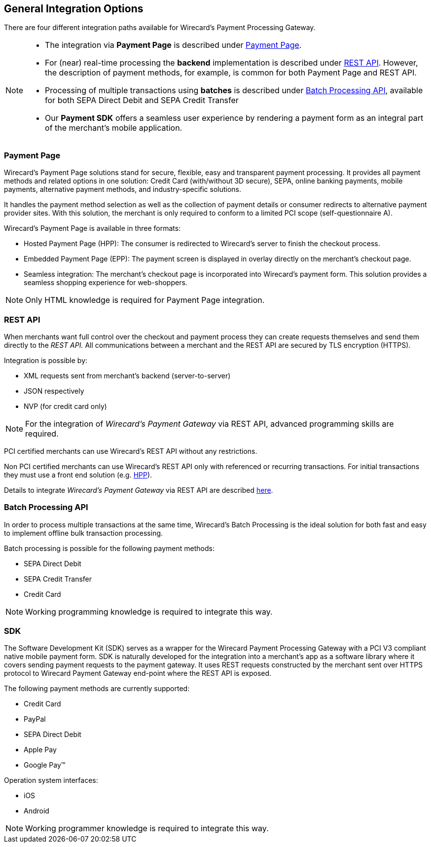 [#GeneralIntegrationOptions]
== General Integration Options

There are four different integration paths available for Wirecard's
Payment Processing Gateway.


[NOTE]
====
- The integration via *Payment Page* is described under <<PP, Payment Page>>.
- For (near) real-time processing the *backend* implementation is
described under <<RestApi, REST API>>. However, the
description of payment methods, for example, is common for both Payment
Page and REST
API.
- Processing of multiple transactions using *batches* is described under
<<BatchProcessingApi, Batch Processing API>>, available
for both SEPA Direct Debit and SEPA Credit Transfer
- Our *Payment SDK* offers a seamless user experience by rendering
a payment form as an integral part of the merchant's mobile application.
//-
====

[#GeneralIntegrationOptions_PP]
=== Payment Page

Wirecard's Payment Page solutions stand for secure, flexible, easy and
transparent payment processing. It provides all payment methods and
related options in one solution: Credit Card (with/without 3D
secure), SEPA, online banking payments, mobile payments, alternative
payment methods, and industry-specific solutions.

It handles the payment method selection as well as the collection
of payment details or consumer redirects to alternative payment provider
sites. With this solution, the merchant is only required to conform to a
limited PCI scope (self-questionnaire A).

Wirecard's Payment Page is available in three formats:

- Hosted Payment Page (HPP): The consumer is redirected to
Wirecard's server to finish the checkout process.
- Embedded Payment Page (EPP): The payment screen is displayed in
overlay directly on the merchant's checkout page.
- Seamless integration:  The merchant's checkout page is incorporated
into Wirecard's payment form. This solution provides a seamless shopping
experience for web-shoppers.
//-

NOTE: Only HTML knowledge is required for Payment Page integration.

[#GeneralIntegrationOptions_RestApi]
=== REST API

When merchants want full control over the checkout and payment process
they can create requests themselves and send them directly to the
_REST API._ All communications between a merchant and the REST API
are secured by TLS encryption (HTTPS).

Integration is possible by:

- XML requests sent from merchant's backend (server-to-server)
- JSON respectively
- NVP (for credit card only)
//-

NOTE: For the integration of _Wirecard's Payment Gateway_ via REST API,
advanced programming skills are required.

PCI certified merchants can use Wirecard's REST API without any
restrictions.

Non PCI certified merchants can use Wirecard's REST API only with
referenced or recurring transactions. For initial transactions they must
use a front end solution (e.g. <<PP, HPP>>).

Details to integrate _Wirecard's Payment Gateway_ via REST API are
described <<RestApi, here>>.

[#GeneralIntegrationOptions_Batch]
=== Batch Processing API

In order to process multiple transactions at the same time, Wirecard's
Batch Processing is the ideal solution for both fast and easy to
implement offline bulk transaction processing.

Batch processing is possible for the following payment methods:

- SEPA Direct Debit
- SEPA Credit Transfer
- Credit Card

//-

NOTE: Working programming knowledge is required to integrate this way.

[#GeneralIntegrationOptions_SDK]
=== SDK

The Software Development Kit (SDK) serves as a wrapper for the Wirecard
Payment Processing Gateway with a PCI V3 compliant native mobile payment
form. SDK is naturally developed for the integration into a merchant's
app as a software library where it covers sending payment requests to
the payment gateway. It uses REST requests constructed by the merchant
sent over HTTPS protocol to Wirecard Payment Gateway
end-point where the REST API is exposed.

The following payment methods are currently supported:

- Credit Card
- PayPal
- SEPA Direct Debit
- Apple Pay
- Google Pay™
//-

Operation system interfaces:

- iOS
- Android
//-

NOTE: Working programmer knowledge is required to integrate this way.
